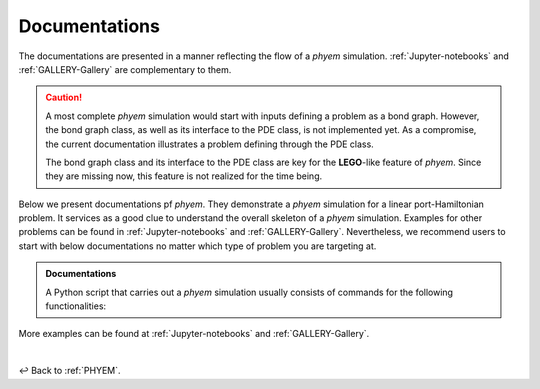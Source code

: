 
.. _Documentation:

Documentations
==============

The documentations are presented in a manner reflecting the flow of a *phyem* simulation.
:ref:`Jupyter-notebooks` and :ref:`GALLERY-Gallery`  are complementary to them.

.. caution::

    A most complete *phyem* simulation would start with inputs defining a problem as a bond graph.
    However, the bond graph class, as well as its interface to the PDE class, is not implemented yet.
    As a compromise, the current documentation illustrates a problem defining through the PDE class.

    The bond graph class and its interface to the
    PDE class are key for the **LEGO**-like feature of *phyem*. Since they are missing now, this feature is not
    realized for the time being.

Below we present documentations pf *phyem*.
They demonstrate a *phyem* simulation for a linear port-Hamiltonian problem.
It services as a good clue to understand the overall skeleton of a *phyem* simulation.
Examples for other problems can be
found in :ref:`Jupyter-notebooks` and :ref:`GALLERY-Gallery`. Nevertheless, we recommend users to start with
below documentations no matter which type of problem you are targeting at.


.. admonition:: Documentations

    A Python script that carries out a *phyem* simulation usually consists of commands for the
    following functionalities:

    .. toctree::
        :maxdepth: 2
        :numbered:

        docs/presetting
        docs/manifold_mesh
        docs/space_form
        docs/pde
        docs/wf
        docs/ap
        docs/implementations


More examples can be found at :ref:`Jupyter-notebooks` and :ref:`GALLERY-Gallery`.

|

↩️  Back to :ref:`PHYEM`.
